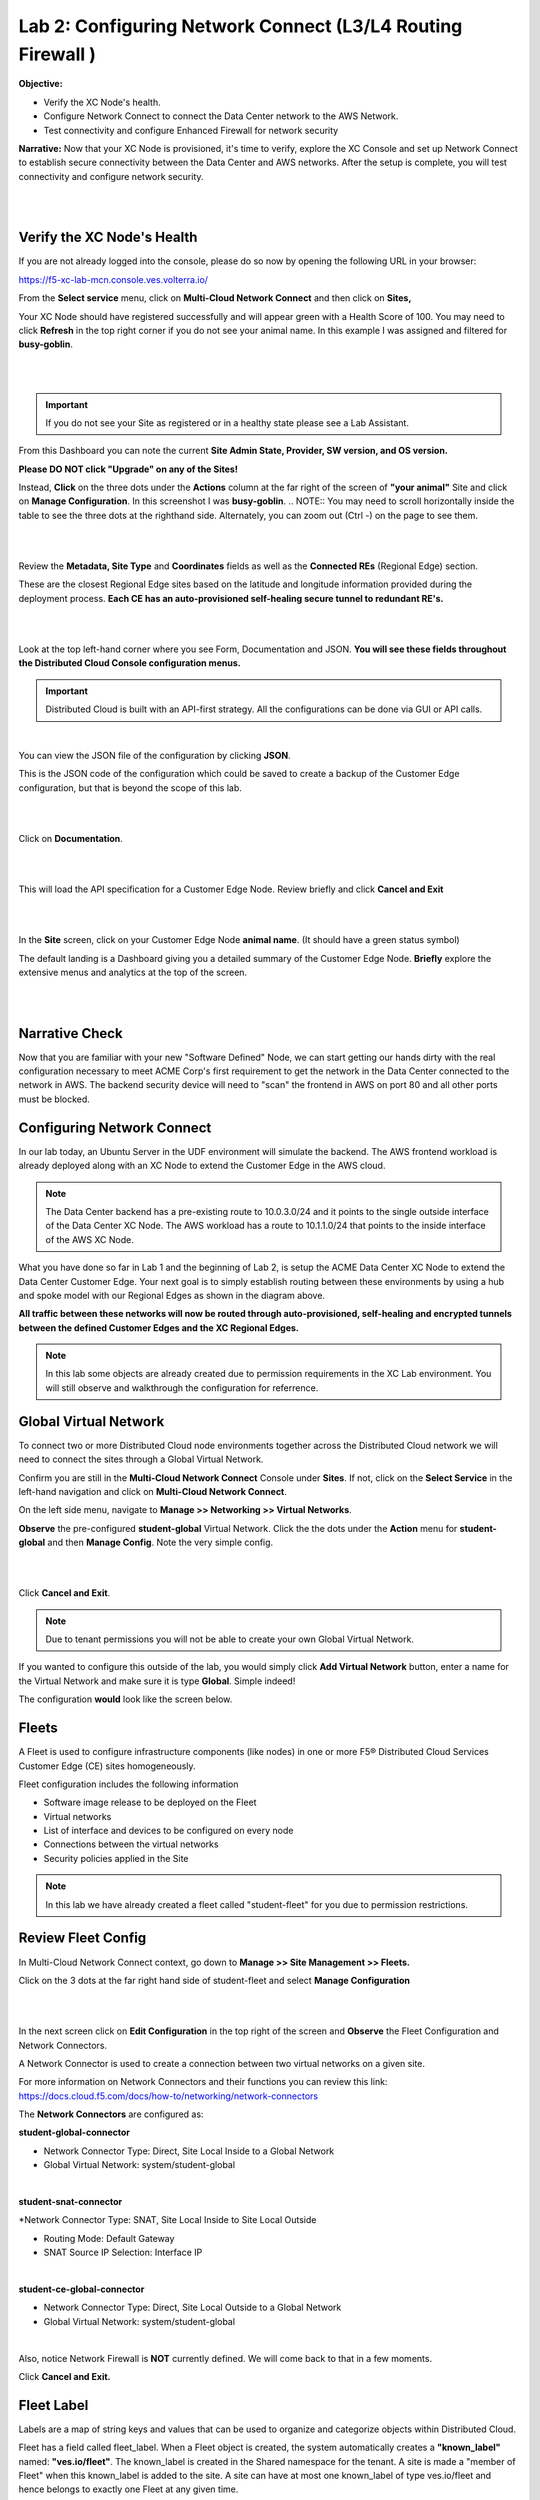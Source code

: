 Lab 2: Configuring Network Connect (L3/L4 Routing Firewall )
=============================================================

**Objective:**

* Verify the XC Node's health. 

* Configure Network Connect to connect the Data Center network to the AWS Network.

* Test connectivity and configure Enhanced Firewall for network security

**Narrative:** 
Now that your XC Node is provisioned, it's time to verify, explore the XC Console and set up Network Connect to establish secure connectivity between the Data Center and AWS networks. 
After the setup is complete, you will test connectivity and configure network security. 

|

.. image:: ../images/lab2biz.png

|

Verify the XC Node's Health
---------------------------

If you are not already logged into the console, please do so now by opening the following URL in your browser: 

https://f5-xc-lab-mcn.console.ves.volterra.io/

From the **Select service** menu, click on **Multi-Cloud Network Connect** and then click on **Sites,**

Your XC Node should have registered successfully and will appear green with a Health Score of 100. You may need to click **Refresh** in the top right corner
if you do not see your animal name. In this example I was assigned and filtered for **busy-goblin**.

|

.. image:: ../images/registeredce.png

|

.. Important:: If you do not see your Site as registered or in a healthy state please see a Lab Assistant.


From this Dashboard you can note the current **Site Admin State, Provider, SW version, and OS version.** 


**Please DO NOT click "Upgrade" on any of the Sites!**


Instead, **Click** on the three dots under the **Actions** column at the far right of the screen of **"your animal"**  Site and click on **Manage Configuration**. In this screenshot I was **busy-goblin**.
.. NOTE:: You may need to scroll horizontally inside the table to see the three dots at the righthand side. Alternately, you can zoom out (Ctrl -) on the page to see them.

|

.. image:: ../images/action.png

|   

Review the **Metadata, Site Type** and **Coordinates** fields as well as the **Connected REs** (Regional Edge) section.  

These are the closest Regional Edge sites based on the latitude and longitude information provided during the deployment process. **Each CE has an auto-provisioned self-healing secure tunnel to redundant RE's.** 

|

.. image:: ../images/remeta.png

|

Look at the top left-hand corner where you see Form, Documentation and JSON. **You will see these fields throughout the Distributed Cloud Console configuration menus.**


.. Important:: Distributed Cloud is built with an API-first strategy. All the configurations can be done via GUI or API calls. 

|

You can view the JSON file of the configuration by clicking **JSON**. 


.. image:: ../images/json.png


This is the JSON code of the configuration which could be saved to create a backup of the Customer Edge configuration, but that is beyond the scope of this lab. 

|

.. image:: ../images/json1.png

|

Click on **Documentation**.

|

.. image:: ../images/docu.png

|

This will load the API specification for a Customer Edge Node. Review briefly and click **Cancel and Exit**

|

.. image:: ../images/sitev.png

|


In the **Site** screen, click on your Customer Edge Node **animal name**.  (It should have a green status symbol)

The default landing is a Dashboard giving you a detailed summary of the Customer Edge Node.  **Briefly** explore the extensive menus and analytics at the top of the screen.

|

.. image:: ../images/dash1.png

|

Narrative Check
-----------------

Now that you are familiar with your new "Software Defined" Node, we can start getting our hands dirty with the real configuration necessary to meet ACME Corp's first requirement to
get the network in the Data Center connected to the network in AWS. The backend security device will need to "scan" the frontend in AWS on port 80 and all other ports must be blocked. 


Configuring Network Connect
---------------------------------------

In our lab today, an Ubuntu Server in the UDF environment will simulate the backend. 
The AWS frontend workload is already deployed along with an XC Node to extend the Customer Edge in the AWS cloud. 

.. NOTE:: The Data Center backend has a pre-existing route to 10.0.3.0/24 and it points to the single outside interface of the Data Center XC Node.  The AWS workload has a route to 10.1.1.0/24 that points to the inside interface of the AWS XC Node. 


.. image:: ../images/netconnlab.png


What you have done so far in Lab 1 and the beginning of Lab 2, is setup the ACME Data Center XC Node to extend the Data Center Customer Edge. 
Your next goal is to simply establish routing between these environments by using a hub and spoke model with our Regional Edges as shown in the diagram above.

**All traffic between these networks will now be routed through auto-provisioned, self-healing and encrypted tunnels between the defined Customer Edges and the XC Regional Edges.**


.. Note:: In this lab some objects are already created due to permission requirements in the XC Lab environment. You will still observe and walkthrough the configuration for referrence. 


Global Virtual Network  
------------------------

To connect two or more Distributed Cloud node environments together across the Distributed Cloud network we will need to connect the sites through a Global Virtual Network.  

Confirm you are still in the **Multi-Cloud Network Connect** Console under **Sites**. If not, click on the **Select Service** in the left-hand navigation and click on **Multi-Cloud Network Connect**.

On the left side menu, navigate to  **Manage >> Networking >> Virtual Networks**. 

**Observe** the pre-configured **student-global** Virtual Network. Click the the dots under the **Action** menu for **student-global** and then **Manage Config**. Note the very simple config. 

|

.. image:: ../images/studglob.png

|

Click **Cancel and Exit**. 

.. Note:: Due to tenant permissions you will not be able to create your own Global Virtual Network.  
 
If you wanted to configure this outside of the lab, you would simply click **Add Virtual Network** button, enter a name for the Virtual Network and make sure it is type **Global**. Simple indeed! 

The configuration **would** look like the screen below.
 

.. image:: ../images/meta.png


Fleets
------------------
A Fleet is used to configure infrastructure components (like nodes) in one or more F5® Distributed Cloud Services Customer Edge (CE) sites homogeneously. 

Fleet configuration includes the following information

* Software image release to be deployed on the Fleet

* Virtual networks

* List of interface and devices to be configured on every node

* Connections between the virtual networks

* Security policies applied in the Site


.. Note:: In this lab we have already created a fleet called "student-fleet" for you due to permission restrictions.  

Review Fleet Config
------------------------

In Multi-Cloud Network Connect context, go down to **Manage >> Site Management >> Fleets.**

Click on the 3 dots at the far right hand side of student-fleet and select **Manage Configuration**

|

.. image:: ../images/studfleet.png

|

In the next screen click on **Edit Configuration** in the top right of the screen and **Observe** the Fleet Configuration and Network Connectors. 

A Network Connector is used to create a connection between two virtual networks on a given site. 

For more information on Network Connectors and their functions you can review this link: https://docs.cloud.f5.com/docs/how-to/networking/network-connectors

The **Network Connectors** are configured as:

**student-global-connector** 

* Network Connector Type: Direct, Site Local Inside to a Global Network

* Global Virtual Network: system/student-global 

|

**student-snat-connector**

*Network Connector Type: SNAT, Site Local Inside to Site Local Outside

* Routing Mode: Default Gateway

* SNAT Source IP Selection: Interface IP

|

**student-ce-global-connector**

* Network Connector Type: Direct, Site Local Outside to a Global Network

* Global Virtual Network: system/student-global 

|

Also, notice Network Firewall is **NOT** currently defined. We will come back to that in a few moments. 

Click **Cancel and Exit.**


Fleet Label 
-------------
Labels are a map of string keys and values that can be used to organize and categorize objects within Distributed Cloud.

Fleet has a field called fleet_label. When a Fleet object is created, the system automatically creates a **"known_label"** named: **"ves.io/fleet"**. 
The known_label is created in the Shared namespace for the tenant. A site is made a "member of Fleet" when this known_label is added to the site. 
A site can have at most one known_label of type ves.io/fleet and hence belongs to exactly one Fleet at any given time.

**Note** the **Fleet Label Value** of the **student-fleet**. The label is also named **student-fleet**. 

.. image:: ../images/flv.png



Bringing up the Connection
----------------------------
From your UDF environment browser tab,  click on **Access >> Web Shell** on the Ubuntu Client. This will open a new tab to a Web Shell. 

|

.. image:: ../images/ubuntu.png

|

**The workload in AWS has an IP address of 10.0.3.253**

Type **ping -O 10.0.3.253** and hit **Enter**. You **WILL NOT** get a response. Continue the ping in the steps below.

.. NOTE:: -O is the uppercase letter "O"

.. image:: ../images/pingO.png

Back in the XC Console, navigate to **Multi-Cloud Network Connect >> Sites** and find your **"animal-name"**
Click the **3 buttons** under the **Action Menu** under **"your animal name"** and select **Manage Configuration**. 

In the top right click **Edit Configuration**. 

You should be here. We will be adding a **Fleet Label** to tag our CE Node into the fleet. 

|

.. image:: ../images/fleetlabel.png

|

Click **Add Label** under the **Labels** section and select the label **ves.io/fleet.** 
For the value click on **student-fleet**, scroll down, **Save and Exit**. 

|

.. image:: ../images/fleetlabel1.png

|

It should look like this: 

|

.. image:: ../images/fleetlabel2.png

|


Check back on your web shell tab with the ping going. Success!!

|

.. image:: ../images/ping.png

|

.. important:: If you want to tear down this connectivity it is as easy as removing the label. 


In XC Console, navigate to **Multi-Cloud Network Connect** >> **Sites** and click directly on your **"animal-name"** and finally click on the **Tools** menu on the top, far right. 

.. note:: If you do not see the Tools menu there should be a right chevron ">" that will allow you to access additional menu items.


Click on **Show Routes** 

|

.. image:: ../images/shroutes.png

|

Set Virtual Network Type to: **VIRTUAL_NETWORK_SITE_LOCAL_INSIDE** and click the blue **Show routes** button

|

.. image:: ../images/shroutes2.png

|

Scroll down to see the AWS subnet route **"10.0.3.0/24** being advertised through the tunnel. 

|

.. image:: ../images/shroutes3.png

|

Routing is good, now let's test some other ports. 
Go back to the web shell where you ran a ping. We will now test 2 ports that we know the server is listening on. 

**Port 80** - Simple Web page

**Port 8080** - Diagnostic tool

Our first test will be to port 80. In the web shell type: **curl \-\-head http://10.0.3.253** 

|

.. image:: ../images/curl.png

|

Next, push the keyboard "up arrow " and run the same command but targeted at port 8080 like this: **curl \-\-head http://10.0.3.253:8080** 

|

.. image:: ../images/8080.png

|

.. Important:: If you are not getting a **"200 OK"** repsponse, please see a lab assistant before moving on. 



.. Note:: We now have to close port 8080 per the ACME Corp security department requirement. 

Enhanced Firewall Policy
---------------------------------

You will now configure the F5 Distributed Cloud Enhanced Firewall to provide network security between these sites. Custom Enhanced Firewall policies make it possible to define intent-based rules, such as allowing only traffic to/from sites wit a specific label, like "ves.io/fleet in 'student-fleet'"" in your deployed site above. Additional criteria for rules can include tags belonging to resources that live in public clouds, such as the AWS VPC name or any other discoverable attribute.

.. Note:: Due to lab architecture, we will only be able to configure the policies but not apply. We will show you the final step to apply your policy for reference, but you will not actually be able to apply or test.  


Navigate to **Manage >> Firewall >> Enhanced Firewall Policies** and click **Add Enhanced Firewall Policy**.  

|

=========================================    =====
Variable                                     Value
=========================================    =====
Name                                         [animal-name]-fwp
Select Enhanced Firewall Policy Rule Type    Custom Enhanced Firewall Policy Rule Selection
=========================================    =====


Click the blue **Configure** hyperlink.

|

.. image:: ../images/efwp.png

|

Click on **Add Item** to bring up the Rules creation screen. Here you will notice several powerful **"Enhanced"** Source and Destination Traffic filters.  


=================================               =====
Variable                                        Value
=================================               =====
Name                                            [animal-name]-allow-80
Source Traffic Filter                           IPv4 Prefix List >> Click Configure and add 10.1.1.0/24 then click **Apply**.
Destination Traffic Filter                      IPv4 Prefix List >> Click Configure and add 10.0.3.0/24 then click **Apply**.
Select Type of Traffic to Match                 Match Protocol and Port Ranges
Match Protocol and Port Ranges                  TCP >> click **Add Item** and add **80**. 
Action                                          Allow
=================================               =====


|

.. image:: ../images/allow80.png

|

Click **Apply** and your screen should look like this: 

|

.. image:: ../images/fwver.png

|

Now we will create the **default deny** to prevent any other traffic between these two networks. 

Click **Add Item** again to add another rule to the **Enhanced Firewall Policy**. 

=================================               =====
Variable                                        Value
=================================               =====
Name                                            [animal-name]-deny-all
Source Traffic Filter                           IPv4 Prefix List >> Click Configure and add 10.1.1.0/24 then click **Apply**.
Destination Traffic Filter                      IPv4 Prefix List >> Click Configure and add 10.0.3.0/24 then click **Apply**.
Select Type of Traffic to Match                 Match All Traffic
Action                                          Deny
=================================               =====

|

.. image:: ../images/denyall.png

|


Click **Apply** and your screen should look like this: 


|


.. image:: ../images/fwver2.png

|

Click **Apply** and **Save and Exit**.

|


.. image:: ../images/save.png

|

Summary
---------------------------------
You have now created the firewall policy necessary to secure these two networks. Outside of the lab environment you would now add this policy to the fleet by managing your fleet and adding an Enhanced Firewall policy.

|


.. image:: ../images/fleetpol.png

|

Logging
---------
Customers often ask about the logging options with F5 Distributed Cloud. There are two main options for logging. 

1. Global Logging - Logging related to activities that occur within Distributed Cloud and on the Regional Edges such as load balancers or WAAP/Bot policy.

2. Site Local Logging - Logging related to activities that occur within the Customer Edge Boundary such as load balancers or WAAP/Bot policies runnning locally on an XC Node.

.. Note:: This is the last "Read Only" lab section. Our apologies for the inconvenience.

**Global Logging**:

To observe **(NOT configure)** the Global Logging configuration options, in the side-menu, browse to **Manage >> Log Management >> Global Log Receiver** and click **Add Global Log Receiver**.

Take particular notice of the different **Log Types** and **Receiver Configurations** which include AWS, Azure and Splunk options to namedrop a few. 

|


.. image:: ../images/globlog.png

|

Click **Cancel and Exit** and Discard any changes.


**Site Local Logging**:

To observe **(NOT configure)** the Site Local Logging configuration options, in the side-menu, browse to **Manage >> Log Management >> Log Receiver** and click **Add Log Receiver**.

Click on the **Show Advanced Fields** button on the right and take note of the **Where** 

Click **Cancel and Exit** and Discard any changes.


|


.. image:: ../images/locallog.png

|

**Applying Site Local Logging**:

To observe **(NOT configure)** the application of the Site Local Logging profile, browse to **Manage >> Site Management >> Fleets**, click the **3 button** Action menu and click **Manage Configuration**. 

Scroll down to observe the **Logs Streaming** field under **Advanced Configuration**. Outside of the lab environment, you would enable this and select your **Log Receiver** profile.

|


.. image:: ../images/logs.png

|

Click **Cancel and Exit**.

You can now feel free to explore the **Multi-Cloud Network Connect** Site menus while everyone is getting caught up. 

Navigate to **Overview > Sites** and then to the tab view of **Site Map** to see an overview with the health of all deployed sites. For site security, navigate to **Overview > Security > Firewall Events** to review the firewall logs, and finally, go to to the **Service Info** section at the bottom of the left-hand frame, and click on **About**.


Sanity Check
-------------
**This is what you just deployed.**

.. image:: ../images/lab2rev.png


**We hope you enjoyed this lab!**

**End of Lab 2**

